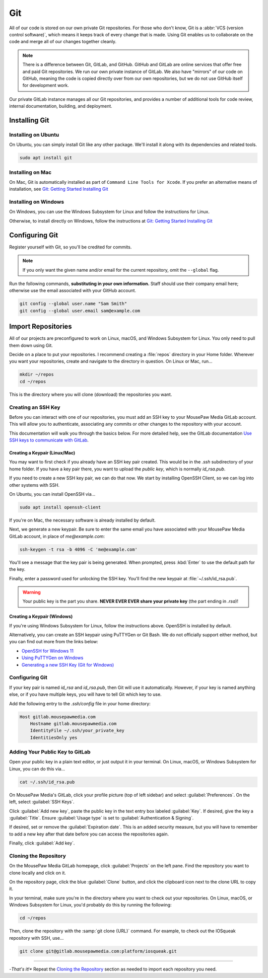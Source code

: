 ..  _git:

Git
###############################

All of our code is stored on our own private Git repositories. For those who
don't know, Git is a :abbr:`VCS (version control software)`, which means it
keeps track of every change that is made. Using Git enables us to collaborate
on the code and merge all of our changes together cleanly.

..  note:: There is a difference between Git, GitLab, and GitHub.
    GitHub and GitLab are online services that offer free and paid Git
    repositories. We run our own private instance of GitLab. We also have
    "mirrors" of our code on GitHub, meaning the code is copied directly
    over from our own repositories, but we do not use GitHub itself for
    development work.

Our private GitLab instance manages all our Git repositories, and provides a
number of additional tools for code review, internal documentation, building,
and deployment.

.. _git_install:

Installing Git
=============================

Installing on Ubuntu
------------------------------

On Ubuntu, you can simply install Git like any other package. We'll
install it along with its dependencies and related tools.

..  code-block:: bash

    sudo apt install git

Installing on Mac
-----------------------------------

On Mac, Git is automatically installed as part of
``Command Line Tools for Xcode``. If you prefer an alternative means of
installation, see `Git: Getting Started Installing Git <https://git-scm.com/book/en/v2/Getting-Started-Installing-Git>`_

Installing on Windows
-----------------------------------

On Windows, you can use the Windows Subsystem for Linux and follow
the instructions for Linux.

Otherwise, to install directly on Windows, follow the instructions at
`Git: Getting Started Installing Git <https://git-scm.com/book/en/v2/Getting-Started-Installing-Git>`_

.. _git_config:

Configuring Git
===============================

Register yourself with Git, so you'll be credited for commits.

..  note:: If you only want the given name and/or email for the current
    repository, omit the ``--global`` flag.

Run the following commands, **substituting in your own information.**
Staff should use their company email here; otherwise use the email
associated with your GitHub account.

..  code-block:: bash

    git config --global user.name "Sam Smith"
    git config --global user.email sam@example.com

.. _git_importrepos:

Import Repositories
===============================

All of our projects are preconfigured to work on Linux, macOS, and Windows
Subsystem for Linux. You only need to pull them down using Git.

Decide on a place to put your repositories. I recommend creating a
:file:`repos` directory in your Home folder. Wherever you want your
repositories, create and navigate to the directory in question.
On Linux or Mac, run...

..  code-block:: bash

    mkdir ~/repos
    cd ~/repos

This is the directory where you will clone (download) the repositories you want.

Creating an SSH Key
-------------------------------

Before you can interact with one of our repositories, you must add an SSH key
to your MousePaw Media GitLab account. This will allow you to authenticate,
associating any commits or other changes to the repository with your account.

This documentation will walk you through the basics below. For more detailed
help, see the GitLab documentation
`Use SSH keys to communicate with GitLab <https://docs.gitlab.com/ee/user/ssh.html>`_.

Creating a Keypair (Linux/Mac)
^^^^^^^^^^^^^^^^^^^^^^^^^^^^^^^^^

You may want to first check if you already have an SSH key pair created.
This would be in the `.ssh` subdirectory of your home folder. If you have
a key pair there, you want to upload the *public key*, which is normally
`id_rsa.pub`.

If you need to create a new SSH key pair, we can do that now. We start by
installing OpenSSH Client, so we can log into other systems with SSH.

On Ubuntu, you can install OpenSSH via...

..  code-block:: bash

    sudo apt install openssh-client

If you're on Mac, the necessary software is already installed by default.

Next, we generate a new keypair. Be sure to enter the same email you have
associated with your MousePaw Media GitLab account, in place of `me@example.com`:

..  code-block:: bash

    ssh-keygen -t rsa -b 4096 -C 'me@example.com'

You'll see a message that the key pair is being generated. When prompted, press
:kbd:`Enter` to use the default path for the key.

Finally, enter a password used for unlocking the SSH key. You'll find the
new keypair at :file:`~/.ssh/id_rsa.pub`.

..  warning:: Your public key is the part you share. **NEVER EVER EVER share
    your private key** (the part ending in `.rsa`)!

Creating a Keypair (Windows)
^^^^^^^^^^^^^^^^^^^^^^^^^^^^^^^^^

If you're using Windows Subsystem for Linux, follow the instructions above.
OpenSSH is installed by default.

Alternatively, you can create an SSH keypair using PuTTYGen or
Git Bash. We do not officially support either method, but you can find out
more from the links below:

- `OpenSSH for Windows 11 <https://learn.microsoft.com/en-us/windows-server/administration/openssh/openssh_overview>`_
- `Using PuTTYGen on Windows <https://www.ssh.com/academy/ssh/putty/windows/puttygen>`_
- `Generating a new SSH Key (Git for Windows) <https://docs.github.com/en/authentication/connecting-to-github-with-ssh/generating-a-new-ssh-key-and-adding-it-to-the-ssh-agent#platform-windows>`_

Configuring Git
----------------------------

If your key pair is named `id_rsa` and `id_rsa.pub`, then Git will use it
automatically. However, if your key is named anything else, or if you have
multiple keys, you will have to tell Git which key to use.

Add the following entry to the `.ssh/config` file in your home directory:

..  code-block:: text

    Host gitlab.mousepawmedia.com
        Hostname gitlab.mousepawmedia.com
        IdentityFile ~/.ssh/your_private_key
        IdentitiesOnly yes

Adding Your Public Key to GitLab
------------------------------------

Open your public key in a plain text editor, or just output it in your terminal.
On Linux, macOS, or Windows Subsystem for Linux, you can do this via...

..  code-block:: bash

    cat ~/.ssh/id_rsa.pub

On MousePaw Media's GitLab, click your profile picture (top of left sidebar)
and select :guilabel:`Preferences`. On the left, select :guilabel:`SSH Keys`.

Click :guilabel:`Add new key`, paste the public key in the text entry box
labeled :guilabel:`Key`. If desired, give the key a :guilabel:`Title`. Ensure
:guilabel:`Usage type` is set to :guilabel:`Authentication & Signing`.

If desired, set or remove the :guilabel:`Expiration date`. This is an added
security measure, but you will have to remember to add a new key after that
date before you can access the repositories again.

Finally, click :guilabel:`Add key`.

Cloning the Repository
---------------------------

On the MousePaw Media GitLab homepage, click :guilabel:`Projects` on the left
pane. Find the repository you want to clone locally and click on it.

On the repository page, click the blue :guilabel:`Clone` button, and click the
clipboard icon next to the clone URL to copy it.

In your terminal, make sure you're in the directory where you want to
check out your repositories. On Linux, macOS, or Windows Subsystem for Linux,
you'd probably do this by running the following:

..  code-block:: bash

    cd ~/repos

Then, clone the repository with the :samp:`git clone {URL}` command.
For example, to check out the IOSqueak repository with SSH, use...

..  code-block:: bash

    git clone git@gitlab.mousepawmedia.com:platform/iosqueak.git

------------------------

-*That's it!** Repeat the `Cloning the Repository`_ section as needed to
import each repository you need.
